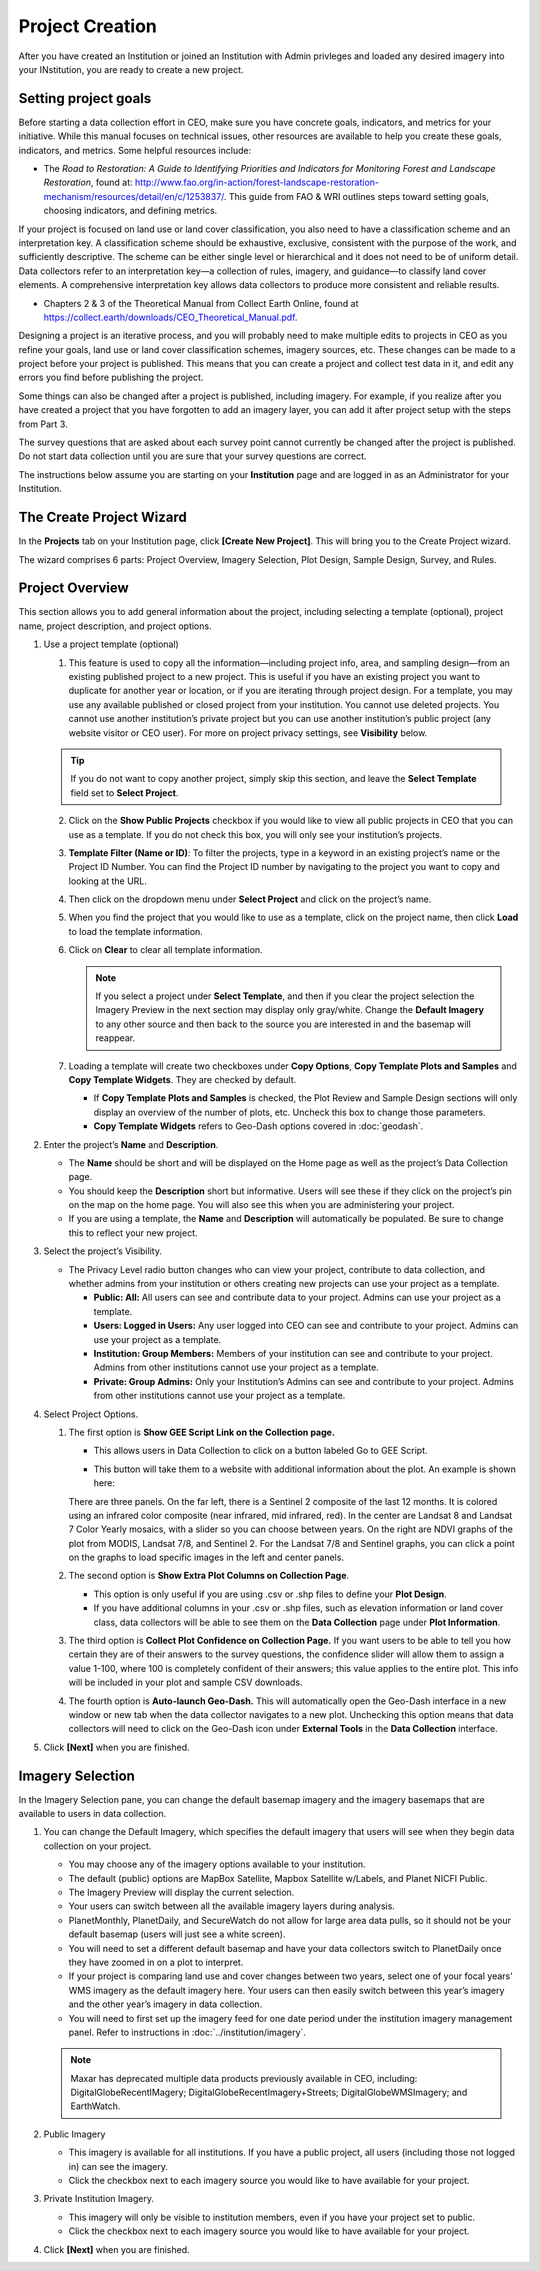 Project Creation
================

After you have created an Institution or joined an Institution with Admin privleges and loaded any desired imagery into your INstitution, you are ready to create a new project.

Setting project goals
---------------------

Before starting a data collection effort in CEO, make sure you have concrete goals, indicators, and metrics for your initiative. While this manual focuses on technical issues, other resources are available to help you create these goals, indicators, and metrics. Some helpful resources include:

- The *Road to Restoration: A Guide to Identifying Priorities and Indicators for Monitoring Forest and Landscape Restoration*, found at: http://www.fao.org/in-action/forest-landscape-restoration-mechanism/resources/detail/en/c/1253837/. This guide from FAO & WRI outlines steps toward setting goals, choosing indicators, and defining metrics.

If your project is focused on land use or land cover classification, you also need to have a classification scheme and an interpretation key. A classification scheme should be exhaustive, exclusive, consistent with the purpose of the work, and sufficiently descriptive. The scheme can be either single level or hierarchical and it does not need to be of uniform detail. Data collectors refer to an interpretation key—a collection of rules, imagery, and guidance—to classify land cover elements. A comprehensive interpretation key allows data collectors to produce more consistent and reliable results.

-  Chapters 2 & 3 of the Theoretical Manual from Collect Earth Online, found at https://collect.earth/downloads/CEO_Theoretical_Manual.pdf.

Designing a project is an iterative process, and you will probably need to make multiple edits to projects in CEO as you refine your goals, land use or land cover classification schemes, imagery sources, etc. These changes can be made to a project before your project is published. This means that you can create a project and collect test data in it, and edit any errors you find before publishing the project.

Some things can also be changed after a project is published, including imagery. For example, if you realize after you have created a project that you have forgotten to add an imagery layer, you can add it after project setup with the steps from Part 3.

The survey questions that are asked about each survey point cannot currently be changed after the project is published. Do not start data collection until you are sure that your survey questions are correct.

The instructions below assume you are starting on your **Institution** page and are logged in as an Administrator for your Institution.

The Create Project Wizard
-------------------------

In the **Projects** tab on your Institution page, click **[Create New Project]**. This will bring you to the Create Project wizard.

.. thumbnail:: ../_images/project1.png
    :title: Create New Project button
    :align: center
    :width: 50%

The wizard comprises 6 parts: Project Overview, Imagery Selection, Plot Design, Sample Design, Survey, and Rules.

.. thumbnail:: ../_images/project2.png
    :title: The Project Wizard
    :align: center
    :width: 50%

Project Overview
----------------

This section allows you to add general information about the project, including selecting a template (optional), project name, project description, and project options.

1. Use a project template (optional)

   1. This feature is used to copy all the information—including project info, area, and sampling design—from an existing published project to a new project. This is useful if you have an existing project you want to duplicate for another year or location, or if you are iterating through project design. For a template, you may use any available published or closed project from your institution. You cannot use deleted projects. You cannot use another institution’s private project but you can use another institution’s public project (any website visitor or CEO user). For more on project  privacy settings, see **Visibility** below.

   .. tip::
   
       If you do not want to copy another project, simply skip this section, and leave the **Select Template** field set to **Select Project**.

   2. Click on the **Show Public Projects** checkbox if you would like to view all public projects in CEO that you can use as a template. If you do not check this box, you will only see your institution’s projects.

      .. thumbnail:: ../_images/project3.png
          :title: Public projects
          :align: center
          :width: 50%

   3. **Template Filter (Name or ID)**: To filter the projects, type in a keyword in an existing project’s name or the Project ID Number. You can find the Project ID number by navigating to the project you want to copy and looking at the URL.

      .. thumbnail:: ../_images/project4.png
          :title: Find the project ID
          :align: center
          :width: 50%

   4. Then click on the dropdown menu under **Select Project** and click on the project’s name.

      .. thumbnail:: ../_images/project5.png
          :title: Select Prject
          :align: center
          :width: 50%

   5. When you find the project that you would like to use as a template, click on the project name, then click **Load** to load the template information.
   6. Click on **Clear** to clear all template information.

      .. note::
   
          If you select a project under **Select Template**, and then if you clear the project selection the Imagery Preview in the next section may display only gray/white. Change the **Default Imagery** to any other source and then back to the source you are interested in and the basemap will reappear.

   7. Loading a template will create two checkboxes under **Copy Options**, **Copy Template Plots and Samples** and **Copy Template Widgets**. They are checked by default.

      - If **Copy Template Plots and Samples** is checked, the Plot Review and Sample Design sections will only display an overview of the number of plots, etc. Uncheck this box to change those parameters.
      - **Copy Template Widgets** refers to Geo-Dash options covered in :doc:`geodash`.

2. Enter the project’s **Name** and **Description**.

   - The **Name** should be short and will be displayed on the Home page as well as the project’s Data Collection page.
   - You should keep the **Description** short but informative. Users will see these if they click on the project’s pin on the map on the home page. You will also see this when you are administering your project.
   - If you are using a template, the **Name** and **Description** will automatically be populated. Be sure to change this to reflect your new project.

3. Select the project’s Visibility.

   - The Privacy Level radio button changes who can view your project, contribute to data collection, and whether admins from your institution or others creating new projects can use your project as a template.

     - **Public: All:** All users can see and contribute data to your project. Admins can use your project as a template.
     - **Users: Logged in Users:** Any user logged into CEO can see and contribute to your project. Admins can use your project as a template.
     - **Institution: Group Members:** Members of your institution can see and contribute to your project. Admins from other institutions cannot use your project as a template.
     - **Private: Group Admins:** Only your Institution’s Admins can see and contribute to your project. Admins from other institutions cannot use your project as a template.

4. Select Project Options.

   1. The first option is **Show GEE Script Link on the Collection page.**

      - This allows users in Data Collection to click on a button labeled Go to GEE Script.

      .. thumbnail:: ../_images/project6.png
          :title: Create New Project button
          :align: center
          :width: 50%

      - This button will take them to a website with additional information about the plot. An example is shown here:

      .. thumbnail:: ../_images/project7.png
          :title: Create New Project button
          :align: center
          :width: 50%

      There are three panels. On the far left, there is a Sentinel 2 composite of the last 12 months. It is colored using an infrared color composite (near infrared, mid infrared, red). In the center are Landsat 8 and Landsat 7 Color Yearly mosaics, with a slider so you can choose between years. On the right are NDVI graphs of the plot from MODIS, Landsat 7/8, and Sentinel 2. For the Landsat 7/8 and Sentinel graphs, you can click a point on the graphs to load specific images in the left and center panels.

   2. The second option is **Show Extra Plot Columns on Collection Page**.

      - This option is only useful if you are using .csv or .shp files to define your **Plot Design**.
      - If you have additional columns in your .csv or .shp files, such as elevation information or land cover class, data collectors will be able to see them on the **Data Collection** page under **Plot Information**.

      .. thumbnail:: ../_images/project8.png
          :title: Plot information
          :align: center
          :width: 50%

   3. The third option is **Collect Plot Confidence on Collection Page.** If you want users to be able to tell you how certain they are of their answers to the survey questions, the confidence slider will allow them to assign a value 1-100, where 100 is completely confident of their answers; this value applies to the entire plot. This info will be included in your plot and sample CSV downloads.

      .. thumbnail:: ../_images/project9.png
          :title: Plot confidence slider
          :align: center
          :width: 50%

   4.  The fourth option is **Auto-launch Geo-Dash.** This will automatically open the Geo-Dash interface in a new window or new tab when the data collector navigates to a new plot. Unchecking this option means that data collectors will need to click on the Geo-Dash icon under **External Tools** in the **Data Collection** interface.

5. Click **[Next]** when you are finished.

Imagery Selection
-----------------

In the Imagery Selection pane, you can change the default basemap imagery and the imagery basemaps that are available to users in data collection.

1. You can change the Default Imagery, which specifies the default imagery that users will see when they begin data collection on your project.

   - You may choose any of the imagery options available to your institution.
   - The default (public) options are MapBox Satellite, Mapbox Satellite w/Labels, and Planet NICFI Public.
   - The Imagery Preview will display the current selection.
   - Your users can switch between all the available imagery layers during analysis.
   - PlanetMonthly, PlanetDaily, and SecureWatch do not allow for large area data pulls, so it should not be your default basemap (users will just see a white screen).
   - You will need to set a different default basemap and have your data collectors switch to PlanetDaily once they have zoomed in on a plot to interpret.
   - If your project is comparing land use and cover changes between two years, select one of your focal years’ WMS imagery as the default imagery here. Your users can then easily switch between this year’s imagery and the other year’s imagery in data collection.
   - You will need to first set up the imagery feed for one date period under the institution imagery management panel. Refer to instructions in :doc:`../institution/imagery`.

   .. note::
   
       Maxar has deprecated multiple data products previously available in CEO, including: DigitalGlobeRecentIMagery; DigitalGlobeRecentImagery+Streets; DigitalGlobeWMSImagery; and EarthWatch.

2. Public Imagery

   - This imagery is available for all institutions. If you have a public project, all users (including those not logged in) can see the imagery.
   - Click the checkbox next to each imagery source you would like to have available for your project.

3. Private Institution Imagery.

   - This imagery will only be visible to institution members, even if you have your project set to public.
   - Click the checkbox next to each imagery source you would like to have available for your project.

4. Click **[Next]** when you are finished.
